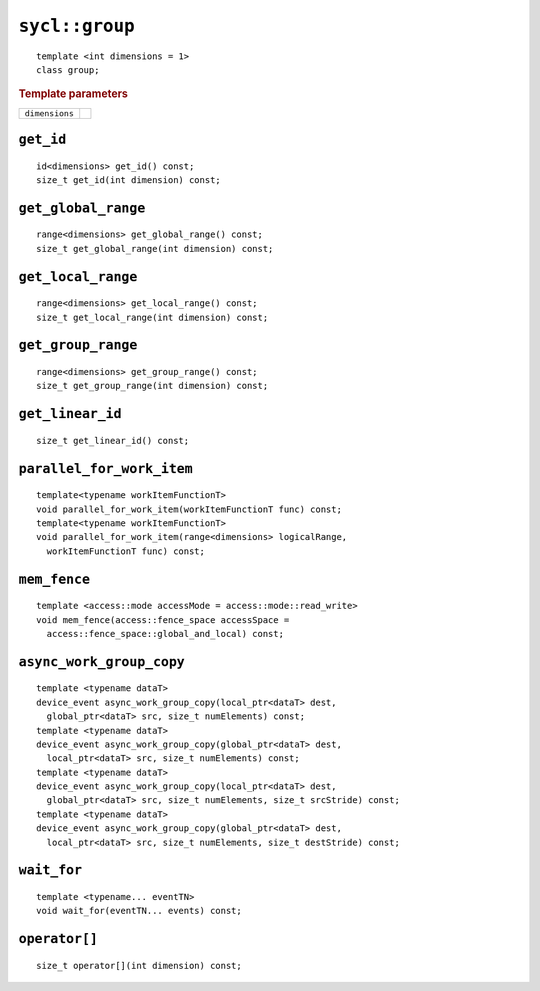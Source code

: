 ..
  Copyright 2020 The Khronos Group Inc.
  SPDX-License-Identifier: CC-BY-4.0

.. _group:

.. rst-class:: api-class

===============
``sycl::group``
===============

::

   template <int dimensions = 1>
   class group;

.. rubric:: Template parameters

==============  ===
``dimensions``
==============  ===

.. seealso:: |SYCL_SPEC_GROUP|

``get_id``
==========

::

  id<dimensions> get_id() const;
  size_t get_id(int dimension) const;

``get_global_range``
====================

::

  range<dimensions> get_global_range() const;
  size_t get_global_range(int dimension) const;

``get_local_range``
===================

::

  range<dimensions> get_local_range() const;
  size_t get_local_range(int dimension) const;

``get_group_range``
===================

::

  range<dimensions> get_group_range() const;
  size_t get_group_range(int dimension) const;


``get_linear_id``
=================

::

  size_t get_linear_id() const;

``parallel_for_work_item``
==========================

::

  template<typename workItemFunctionT>
  void parallel_for_work_item(workItemFunctionT func) const;
  template<typename workItemFunctionT>
  void parallel_for_work_item(range<dimensions> logicalRange,
    workItemFunctionT func) const;

``mem_fence``
=============

::

  template <access::mode accessMode = access::mode::read_write>
  void mem_fence(access::fence_space accessSpace =
    access::fence_space::global_and_local) const;

``async_work_group_copy``
=========================

::

  template <typename dataT>
  device_event async_work_group_copy(local_ptr<dataT> dest,
    global_ptr<dataT> src, size_t numElements) const;
  template <typename dataT>
  device_event async_work_group_copy(global_ptr<dataT> dest,
    local_ptr<dataT> src, size_t numElements) const;
  template <typename dataT>
  device_event async_work_group_copy(local_ptr<dataT> dest,
    global_ptr<dataT> src, size_t numElements, size_t srcStride) const;
  template <typename dataT>
  device_event async_work_group_copy(global_ptr<dataT> dest,
    local_ptr<dataT> src, size_t numElements, size_t destStride) const;

``wait_for``
============

::

  template <typename... eventTN>
  void wait_for(eventTN... events) const;

``operator[]``
==============

::

  size_t operator[](int dimension) const;
